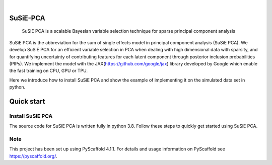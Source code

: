 .. These are examples of badges you might want to add to your README:
   please update the URLs accordingly

    .. image:: https://api.cirrus-ci.com/github/<USER>/susiepca.svg?branch=main
        :alt: Built Status
        :target: https://cirrus-ci.com/github/<USER>/susiepca
    .. image:: https://readthedocs.org/projects/susiepca/badge/?version=latest
        :alt: ReadTheDocs
        :target: https://susiepca.readthedocs.io/en/stable/
    .. image:: https://img.shields.io/coveralls/github/<USER>/susiepca/main.svg
        :alt: Coveralls
        :target: https://coveralls.io/r/<USER>/susiepca
    .. image:: https://img.shields.io/pypi/v/susiepca.svg
        :alt: PyPI-Server
        :target: https://pypi.org/project/susiepca/
    .. image:: https://img.shields.io/conda/vn/conda-forge/susiepca.svg
        :alt: Conda-Forge
        :target: https://anaconda.org/conda-forge/susiepca
    .. image:: https://pepy.tech/badge/susiepca/month
        :alt: Monthly Downloads
        :target: https://pepy.tech/project/susiepca
    .. image:: https://img.shields.io/twitter/url/http/shields.io.svg?style=social&label=Twitter
        :alt: Twitter
        :target: https://twitter.com/susiepca

.. image:: https://img.shields.io/badge/-PyScaffold-005CA0?logo=pyscaffold
    :alt: Project generated with PyScaffold
    :target: https://pyscaffold.org/

|

========
SuSiE-PCA
========


    SuSiE PCA is a scalable Bayesian variable selection technique for sparse principal component analysis


SuSiE PCA is the abbreviation for the sum of single effects model in principal component analysis (SuSiE PCA). We develop SuSiE PCA for an efficient variable selection in PCA when dealing with high dimensional data with sparsity, and for quantifying uncertainty of contributing features for each latent component through posterior inclusion probabilities (PIPs). We implement the model with the JAX(https://github.com/google/jax) library developed by Google which enable the fast training on CPU, GPU or TPU. 

Here we introduce how to install SuSiE PCA and show the example of implementing it on the simulated data set in python.


========
Quick start
========

Install SuSiE PCA
====
The source code for SuSiE PCA is written fully in python 3.8. Follow these steps to quickly get started using SuSiE PCA.

.. _pyscaffold-notes:

Note
====

This project has been set up using PyScaffold 4.1.1. For details and usage
information on PyScaffold see https://pyscaffold.org/.
